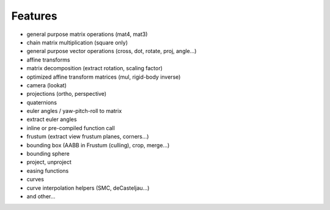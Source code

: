 Features
================================================================================

* general purpose matrix operations (mat4, mat3)
* chain matrix multiplication (square only)
* general purpose vector operations (cross, dot, rotate, proj, angle...)
* affine transforms
* matrix decomposition (extract rotation, scaling factor)
* optimized affine transform matrices (mul, rigid-body inverse)
* camera (lookat)
* projections (ortho, perspective)
* quaternions
* euler angles / yaw-pitch-roll to matrix
* extract euler angles
* inline or pre-compiled function call
* frustum (extract view frustum planes, corners...)
* bounding box (AABB in Frustum (culling), crop, merge...)
* bounding sphere
* project, unproject
* easing functions
* curves
* curve interpolation helpers (SMC, deCasteljau...)
* and other...
